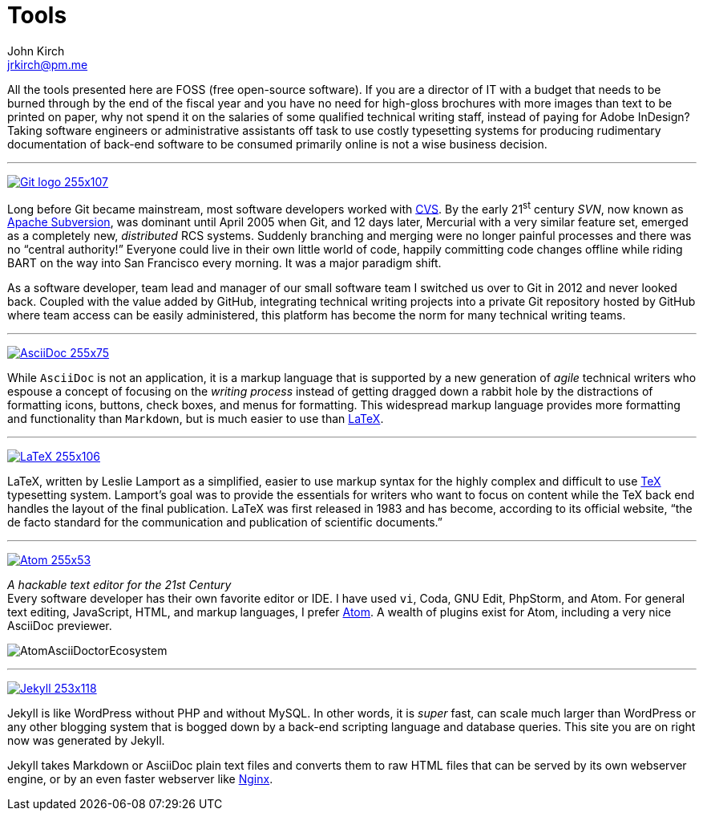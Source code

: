= Tools
John Kirch <jrkirch@pm.me>
:imagesdir: assets
:experimental: true

All the tools presented here are FOSS (free open-source software).
If you are a director of IT with a budget that needs to be burned through by the end of the fiscal year and you have no need for high-gloss brochures with more images than text to be printed on paper, why not spend it on the salaries of some qualified technical writing staff, instead of paying for Adobe InDesign?
Taking software engineers or administrative assistants off task to use costly typesetting systems for producing rudimentary documentation of back-end software to be consumed primarily online is not a wise business decision.

''''

https://git-scm.com/[image:Git-logo_255x107.png[]]

Long before Git became mainstream, most software developers worked with https://en.wikipedia.org/wiki/Concurrent_Versions_System[CVS]. By the early 21^st^ century _SVN_, now known as https://subversion.apache.org/[Apache Subversion], was dominant until April 2005 when Git, and 12 days later, Mercurial with a very similar feature set, emerged as a completely new, _distributed_ RCS systems.
Suddenly branching and merging were no longer painful processes and there was no "`central authority!`"
Everyone could live in their own little world of code, happily committing code changes offline while riding BART on the way into San Francisco every morning.
It was a major paradigm shift.

As a software developer, team lead and manager of our small software team I switched us over to Git in 2012 and never looked back.
Coupled with the value added by GitHub, integrating technical writing projects into a private Git repository hosted by GitHub where team access can be easily administered, this platform has become the norm for many technical writing teams.

''''

http://asciidoc.org/[image:AsciiDoc_255x75.png[]]

While `AsciiDoc` is not an application, it is a markup language that is supported by a new generation of _agile_ technical writers who espouse a concept of focusing on the _writing process_ instead of getting dragged down a rabbit hole by the distractions of formatting icons, buttons, check boxes, and menus for formatting.
This widespread markup language provides more formatting and functionality than `Markdown`, but is much easier to use than https://en.wikipedia.org/wiki/LaTeX#Example[LaTeX].

''''

https://www.latex-project.org/[image:LaTeX_255x106.png[]]

LaTeX, written by Leslie Lamport as a simplified, easier to use markup syntax for the highly complex and difficult to use https://en.wikipedia.org/wiki/TeX[TeX] typesetting system. Lamport`'s goal was to provide the essentials for writers who want to focus on content while the TeX back end handles the layout of the final publication.  LaTeX was first released in 1983 and has become, according to its official website, "`the de facto standard for the communication and publication of scientific documents.`"

''''

https://atom.io/[image:Atom_255x53.png[]]

_A hackable text editor for the 21st Century_ +
Every software developer has their own favorite editor or IDE.  I have used `vi`, Coda, GNU Edit, PhpStorm, and Atom.  For general text editing, JavaScript, HTML, and markup languages, I prefer https://en.wikipedia.org/wiki/Atom_(text_editor)[Atom]. A wealth of plugins exist for Atom, including a very nice AsciiDoc previewer.

image:AtomAsciiDoctorEcosystem.png[]


''''

https://jekyllrb.com/[image:Jekyll_253x118.png[]]

Jekyll is like WordPress without PHP and without MySQL. In other words, it is _super_ fast, can scale much larger than WordPress or any other blogging system that is bogged down by a back-end scripting language and database queries. This site you are on right now was generated by Jekyll.

Jekyll takes Markdown or AsciiDoc plain text files and converts them to raw HTML files that can be served by its own webserver engine, or by an even faster webserver like https://en.wikipedia.org/wiki/Nginx[Nginx].

